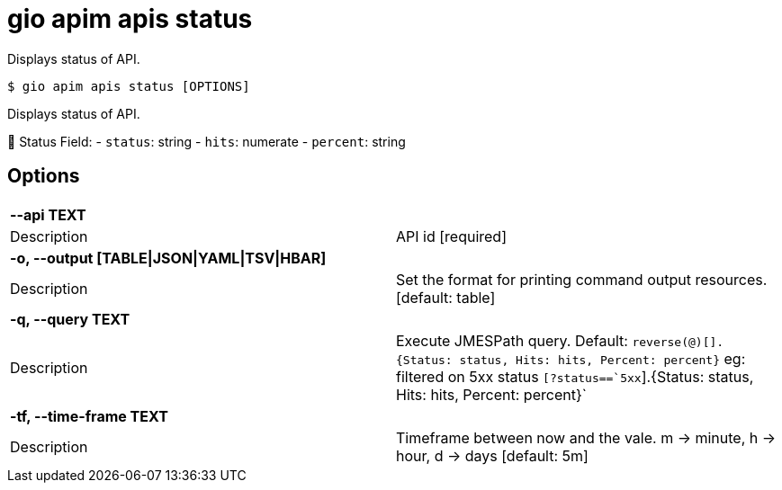 = gio apim apis status

Displays status of API.

[source,shell]
----
$ gio apim apis status [OPTIONS]
----

Displays status of API.


Status Field:
- `status`: string 
- `hits`: numerate
- `percent`: string
    

== Options

[cols="2a*"]

|===

2+| *--api TEXT*

|Description | API id  [required]

2+| *-o, --output [TABLE\|JSON\|YAML\|TSV\|HBAR]*

|Description | Set the format for printing command output resources.  [default: table]

2+| *-q, --query TEXT*

|Description | Execute JMESPath query. Default: `reverse(@)[].{Status: status, Hits: hits, Percent: percent}` eg: filtered on 5xx status `[?status==`5xx`].{Status: status, Hits: hits, Percent: percent}`

2+| *-tf, --time-frame TEXT*

|Description | Timeframe between now and the vale. m -> minute, h -> hour, d -> days  [default: 5m]

|===
